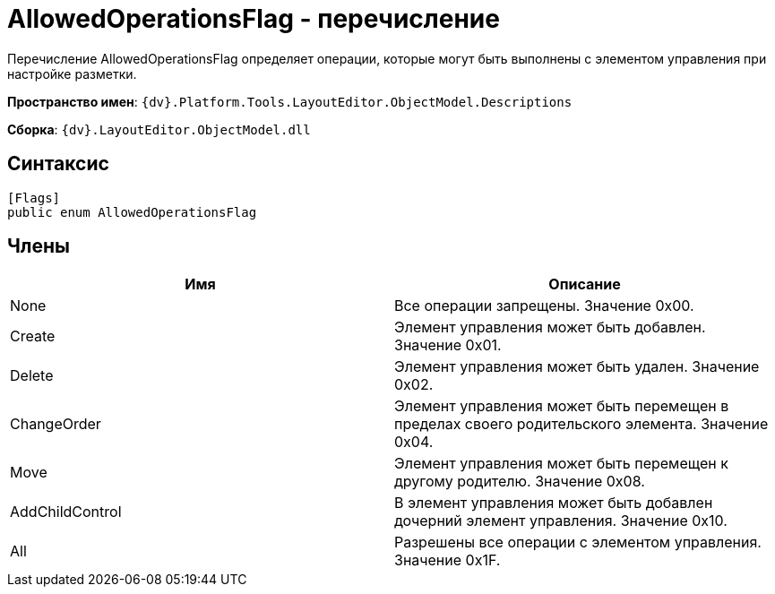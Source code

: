 = AllowedOperationsFlag - перечисление

Перечисление AllowedOperationsFlag определяет операции, которые могут быть выполнены с элементом управления при настройке разметки.

*Пространство имен*: `{dv}.Platform.Tools.LayoutEditor.ObjectModel.Descriptions`

*Сборка*: `{dv}.LayoutEditor.ObjectModel.dll`

== Синтаксис

[source,csharp]
----
[Flags]
public enum AllowedOperationsFlag
----

== Члены

|===
|Имя |Описание 

|None |Все операции запрещены. Значение 0x00. 
|Create |Элемент управления может быть добавлен. Значение 0x01. 
|Delete |Элемент управления может быть удален. Значение 0x02. 
|ChangeOrder |Элемент управления может быть перемещен в пределах своего родительского элемента. Значение 0x04. 
|Move |Элемент управления может быть перемещен к другому родителю. Значение 0x08. 
|AddChildControl |В элемент управления может быть добавлен дочерний элемент управления. Значение 0x10. 
|All |Разрешены все операции с элементом управления. Значение 0x1F. 
|===